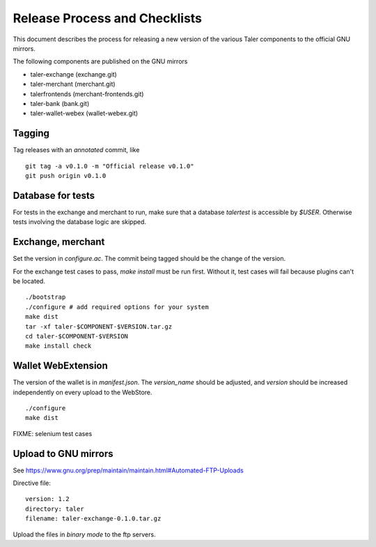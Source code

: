 ..
  This file is part of GNU TALER.
  Copyright (C) 2016 INRIA
  TALER is free software; you can redistribute it and/or modify it under the
  terms of the GNU General Public License as published by the Free Software
  Foundation; either version 2.1, or (at your option) any later version.
  TALER is distributed in the hope that it will be useful, but WITHOUT ANY
  WARRANTY; without even the implied warranty of MERCHANTABILITY or FITNESS FOR
  A PARTICULAR PURPOSE.  See the GNU Lesser General Public License for more details.
  You should have received a copy of the GNU Lesser General Public License along with
  TALER; see the file COPYING.  If not, see <http://www.gnu.org/licenses/>

  @author Florian Dold


==============================
Release Process and Checklists
==============================

This document describes the process for releasing a new version of the various
Taler components to the official GNU mirrors.

The following components are published on the GNU mirrors

* taler-exchange (exchange.git)
* taler-merchant (merchant.git)
* talerfrontends (merchant-frontends.git)
* taler-bank (bank.git)
* taler-wallet-webex (wallet-webex.git)


-------
Tagging
-------

Tag releases with an *annotated* commit, like

::

  git tag -a v0.1.0 -m "Official release v0.1.0"
  git push origin v0.1.0

------------------
Database for tests
------------------

For tests in the exchange and merchant to run, make sure that
a database `talertest` is accessible by `$USER`.  Otherwise tests
involving the database logic are skipped.

------------------
Exchange, merchant
------------------

Set the version in `configure.ac`.  The commit being tagged
should be the change of the version.

For the exchange test cases to pass, `make install` must be run first.
Without it, test cases will fail because plugins can't be located.

::

  ./bootstrap
  ./configure # add required options for your system
  make dist
  tar -xf taler-$COMPONENT-$VERSION.tar.gz
  cd taler-$COMPONENT-$VERSION
  make install check

--------------------
Wallet WebExtension
--------------------

The version of the wallet is in `manifest.json`.  The `version_name` should be
adjusted, and `version` should be increased independently on every upload to
the WebStore.

::

  ./configure
  make dist



FIXME: selenium test cases


----------------------
Upload to GNU mirrors
----------------------

See https://www.gnu.org/prep/maintain/maintain.html#Automated-FTP-Uploads

Directive file: 

::

  version: 1.2
  directory: taler
  filename: taler-exchange-0.1.0.tar.gz


Upload the files in *binary mode* to the ftp servers.
